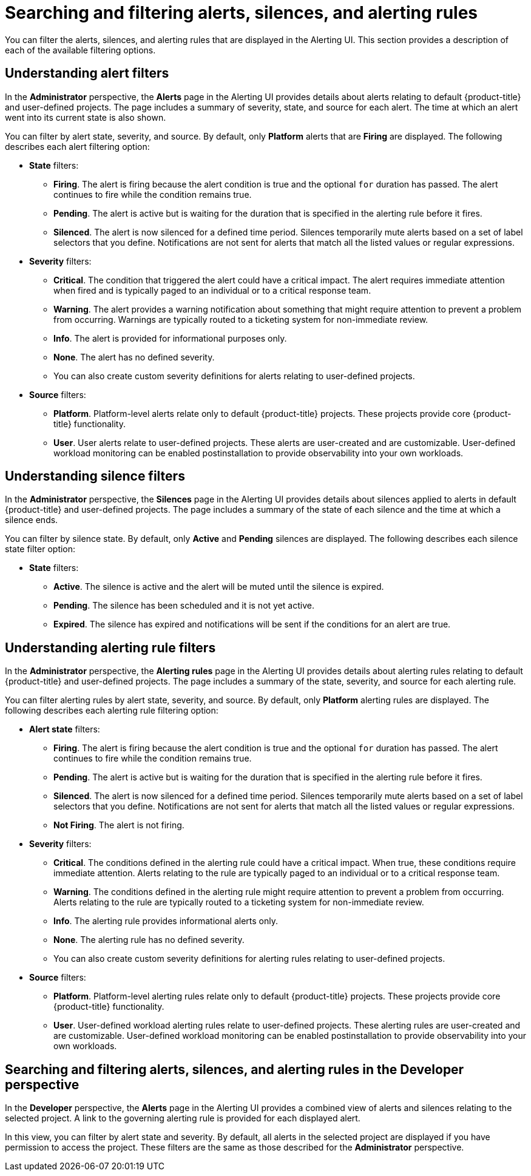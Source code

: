 // Module included in the following assemblies:
//
// * monitoring/managing-alerts.adoc

:_mod-docs-content-type: CONCEPT
[id="searching-alerts-silences-and-alerting-rules_{context}"]
= Searching and filtering alerts, silences, and alerting rules

You can filter the alerts, silences, and alerting rules that are displayed in the Alerting UI. This section provides a description of each of the available filtering options.

[discrete]
== Understanding alert filters

In the *Administrator* perspective, the *Alerts* page in the Alerting UI provides details about alerts relating to default {product-title} and user-defined projects. The page includes a summary of severity, state, and source for each alert. The time at which an alert went into its current state is also shown.

You can filter by alert state, severity, and source. By default, only *Platform* alerts that are *Firing* are displayed. The following describes each alert filtering option:

* *State* filters:
** *Firing*. The alert is firing because the alert condition is true and the optional `for` duration has passed. The alert continues to fire while the condition remains true.
** *Pending*. The alert is active but is waiting for the duration that is specified in the alerting rule before it fires.
** *Silenced*. The alert is now silenced for a defined time period. Silences temporarily mute alerts based on a set of label selectors that you define. Notifications are not sent for alerts that match all the listed values or regular expressions.

* *Severity* filters:
** *Critical*. The condition that triggered the alert could have a critical impact. The alert requires immediate attention when fired and is typically paged to an individual or to a critical response team.
** *Warning*. The alert provides a warning notification about something that might require attention to prevent a problem from occurring. Warnings are typically routed to a ticketing system for non-immediate review.
** *Info*. The alert is provided for informational purposes only.
** *None*. The alert has no defined severity.
** You can also create custom severity definitions for alerts relating to user-defined projects.

* *Source* filters:
** *Platform*. Platform-level alerts relate only to default {product-title} projects. These projects provide core {product-title} functionality.
** *User*. User alerts relate to user-defined projects. These alerts are user-created and are customizable. User-defined workload monitoring can be enabled postinstallation to provide observability into your own workloads.

[discrete]
== Understanding silence filters

In the *Administrator* perspective, the *Silences* page in the Alerting UI provides details about silences applied to alerts in default {product-title} and user-defined projects. The page includes a summary of the state of each silence and the time at which a silence ends.

You can filter by silence state. By default, only *Active* and *Pending* silences are displayed. The following describes each silence state filter option:

* *State* filters:
** *Active*. The silence is active and the alert will be muted until the silence is expired.
** *Pending*. The silence has been scheduled and it is not yet active.
** *Expired*. The silence has expired and notifications will be sent if the conditions for an alert are true.

[discrete]
== Understanding alerting rule filters

In the *Administrator* perspective, the *Alerting rules* page in the Alerting UI provides details about alerting rules relating to default {product-title} and user-defined projects. The page includes a summary of the state, severity, and source for each alerting rule.

You can filter alerting rules by alert state, severity, and source. By default, only *Platform* alerting rules are displayed. The following describes each alerting rule filtering option:

* *Alert state* filters:
** *Firing*. The alert is firing because the alert condition is true and the optional `for` duration has passed. The alert continues to fire while the condition remains true.
** *Pending*. The alert is active but is waiting for the duration that is specified in the alerting rule before it fires.
** *Silenced*. The alert is now silenced for a defined time period. Silences temporarily mute alerts based on a set of label selectors that you define. Notifications are not sent for alerts that match all the listed values or regular expressions.
** *Not Firing*. The alert is not firing.

* *Severity* filters:
** *Critical*. The conditions defined in the alerting rule could have a critical impact. When true, these conditions require immediate attention. Alerts relating to the rule are typically paged to an individual or to a critical response team.
** *Warning*. The conditions defined in the alerting rule might require attention to prevent a problem from occurring. Alerts relating to the rule are typically routed to a ticketing system for non-immediate review.
** *Info*. The alerting rule provides informational alerts only.
** *None*. The alerting rule has no defined severity.
** You can also create custom severity definitions for alerting rules relating to user-defined projects.

* *Source* filters:
** *Platform*. Platform-level alerting rules relate only to default {product-title} projects. These projects provide core {product-title} functionality.
** *User*. User-defined workload alerting rules relate to user-defined projects. These alerting rules are user-created and are customizable. User-defined workload monitoring can be enabled postinstallation to provide observability into your own workloads.

[discrete]
== Searching and filtering alerts, silences, and alerting rules in the Developer perspective

In the *Developer* perspective, the *Alerts* page in the Alerting UI provides a combined view of alerts and silences relating to the selected project. A link to the governing alerting rule is provided for each displayed alert.

In this view, you can filter by alert state and severity. By default, all alerts in the selected project are displayed if you have permission to access the project. These filters are the same as those described for the *Administrator* perspective.
